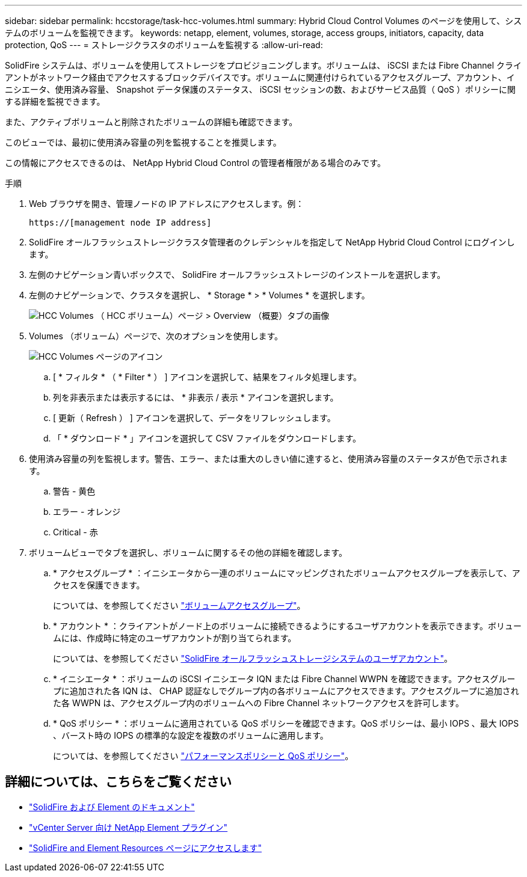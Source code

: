 ---
sidebar: sidebar 
permalink: hccstorage/task-hcc-volumes.html 
summary: Hybrid Cloud Control Volumes のページを使用して、システムのボリュームを監視できます。 
keywords: netapp, element, volumes, storage, access groups, initiators, capacity, data protection, QoS 
---
= ストレージクラスタのボリュームを監視する
:allow-uri-read: 


[role="lead"]
SolidFire システムは、ボリュームを使用してストレージをプロビジョニングします。ボリュームは、 iSCSI または Fibre Channel クライアントがネットワーク経由でアクセスするブロックデバイスです。ボリュームに関連付けられているアクセスグループ、アカウント、イニシエータ、使用済み容量、 Snapshot データ保護のステータス、 iSCSI セッションの数、およびサービス品質（ QoS ）ポリシーに関する詳細を監視できます。

また、アクティブボリュームと削除されたボリュームの詳細も確認できます。

このビューでは、最初に使用済み容量の列を監視することを推奨します。

この情報にアクセスできるのは、 NetApp Hybrid Cloud Control の管理者権限がある場合のみです。

.手順
. Web ブラウザを開き、管理ノードの IP アドレスにアクセスします。例：
+
[listing]
----
https://[management node IP address]
----
. SolidFire オールフラッシュストレージクラスタ管理者のクレデンシャルを指定して NetApp Hybrid Cloud Control にログインします。
. 左側のナビゲーション青いボックスで、 SolidFire オールフラッシュストレージのインストールを選択します。
. 左側のナビゲーションで、クラスタを選択し、 * Storage * > * Volumes * を選択します。
+
image::hcc_volumes_overview_active.png[HCC Volumes （ HCC ボリューム）ページ > Overview （概要）タブの画像]

. Volumes （ボリューム）ページで、次のオプションを使用します。
+
image::hcc_volumes_icons.png[HCC Volumes ページのアイコン]

+
.. [ * フィルタ * （ * Filter * ） ] アイコンを選択して、結果をフィルタ処理します。
.. 列を非表示または表示するには、 * 非表示 / 表示 * アイコンを選択します。
.. [ 更新（ Refresh ） ] アイコンを選択して、データをリフレッシュします。
.. 「 * ダウンロード * 」アイコンを選択して CSV ファイルをダウンロードします。


. 使用済み容量の列を監視します。警告、エラー、または重大のしきい値に達すると、使用済み容量のステータスが色で示されます。
+
.. 警告 - 黄色
.. エラー - オレンジ
.. Critical - 赤


. ボリュームビューでタブを選択し、ボリュームに関するその他の詳細を確認します。
+
.. * アクセスグループ * ：イニシエータから一連のボリュームにマッピングされたボリュームアクセスグループを表示して、アクセスを保護できます。
+
については、を参照してください link:../concepts/concept_solidfire_concepts_volume_access_groups.html["ボリュームアクセスグループ"]。

.. * アカウント * ：クライアントがノード上のボリュームに接続できるようにするユーザアカウントを表示できます。ボリュームには、作成時に特定のユーザアカウントが割り当てられます。
+
については、を参照してください link:../concepts/concept_solidfire_concepts_accounts_and_permissions.html#user-accounts["SolidFire オールフラッシュストレージシステムのユーザアカウント"]。

.. * イニシエータ * ：ボリュームの iSCSI イニシエータ IQN または Fibre Channel WWPN を確認できます。アクセスグループに追加された各 IQN は、 CHAP 認証なしでグループ内の各ボリュームにアクセスできます。アクセスグループに追加された各 WWPN は、アクセスグループ内のボリュームへの Fibre Channel ネットワークアクセスを許可します。
.. * QoS ポリシー * ：ボリュームに適用されている QoS ポリシーを確認できます。QoS ポリシーは、最小 IOPS 、最大 IOPS 、バースト時の IOPS の標準的な設定を複数のボリュームに適用します。
+
については、を参照してください link:../concepts/concept_data_manage_volumes_solidfire_quality_of_service.html#qos-performance.html["パフォーマンスポリシーと QoS ポリシー"]。





[discrete]
== 詳細については、こちらをご覧ください

* https://docs.netapp.com/us-en/element-software/index.html["SolidFire および Element のドキュメント"^]
* https://docs.netapp.com/us-en/vcp/index.html["vCenter Server 向け NetApp Element プラグイン"^]
* https://www.netapp.com/data-storage/solidfire/documentation["SolidFire and Element Resources ページにアクセスします"^]

